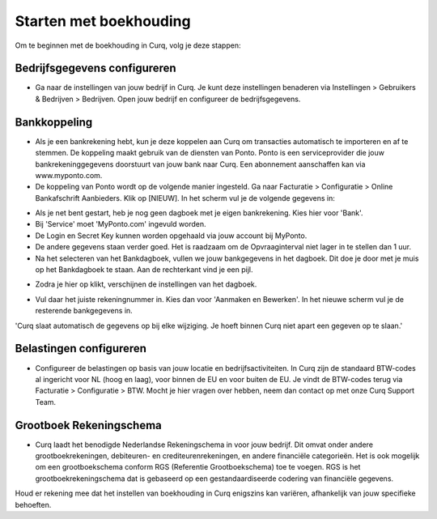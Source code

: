 Starten met boekhouding
=======================

Om te beginnen met de boekhouding in Curq, volg je deze stappen:

Bedrijfsgegevens configureren
-----------------------------

* Ga naar de instellingen van jouw bedrijf in Curq. Je kunt deze instellingen benaderen via Instellingen > Gebruikers & Bedrijven > Bedrijven. Open jouw bedrijf en configureer de bedrijfsgegevens.

.. image:: Boekhouding/boekhouding_starten001.png

Bankkoppeling
-------------

* Als je een bankrekening hebt, kun je deze koppelen aan Curq om transacties automatisch te importeren en af te stemmen. De koppeling maakt gebruik van de diensten van Ponto. Ponto is een serviceprovider die jouw bankrekeninggegevens doorstuurt van jouw bank naar Curq. Een abonnement aanschaffen kan via www.myponto.com.
* De koppeling van Ponto wordt op de volgende manier ingesteld. Ga naar Facturatie > Configuratie > Online Bankafschrift Aanbieders. Klik op [NIEUW]. In het scherm vul je de volgende gegevens in:

.. image:: Boekhouding/boekhouding_starten002.png

* Als je net bent gestart, heb je nog geen dagboek met je eigen bankrekening. Kies hier voor 'Bank'.
* Bij 'Service' moet 'MyPonto.com' ingevuld worden.
* De Login en Secret Key kunnen worden opgehaald via jouw account bij MyPonto.
* De andere gegevens staan verder goed. Het is raadzaam om de Opvraaginterval niet lager in te stellen dan 1 uur.
* Na het selecteren van het Bankdagboek, vullen we jouw bankgegevens in het dagboek. Dit doe je door met je muis op het Bankdagboek te staan. Aan de rechterkant vind je een pijl.

.. image:: Boekhouding/boekhouding_starten003.png

* Zodra je hier op klikt, verschijnen de instellingen van het dagboek.

.. image:: Boekhouding/boekhouding_starten004.png

* Vul daar het juiste rekeningnummer in. Kies dan voor 'Aanmaken en Bewerken'. In het nieuwe scherm vul je de resterende bankgegevens in.

'Curq slaat automatisch de gegevens op bij elke wijziging. Je hoeft binnen Curq niet apart een gegeven op te slaan.'

Belastingen configureren
----------------------------------

* Configureer de belastingen op basis van jouw locatie en bedrijfsactiviteiten. In Curq zijn de standaard BTW-codes al ingericht voor NL (hoog en laag), voor binnen de EU en voor buiten de EU. Je vindt de BTW-codes terug via Facturatie > Configuratie > BTW. Mocht je hier vragen over hebben, neem dan contact op met onze Curq Support Team.

.. image:: Boekhouding/boekhouding_starten005.png

Grootboek Rekeningschema
------------------------

* Curq laadt het benodigde Nederlandse Rekeningschema in voor jouw bedrijf. Dit omvat onder andere grootboekrekeningen, debiteuren- en crediteurenrekeningen, en andere financiële categorieën. Het is ook mogelijk om een grootboekschema conform RGS (Referentie Grootboekschema) toe te voegen. RGS is het grootboekrekeningschema dat is gebaseerd op een gestandaardiseerde codering van financiële gegevens.

.. image:: Boekhouding/boekhouding_starten006.png

Houd er rekening mee dat het instellen van boekhouding in Curq enigszins kan variëren, afhankelijk van jouw specifieke behoeften.